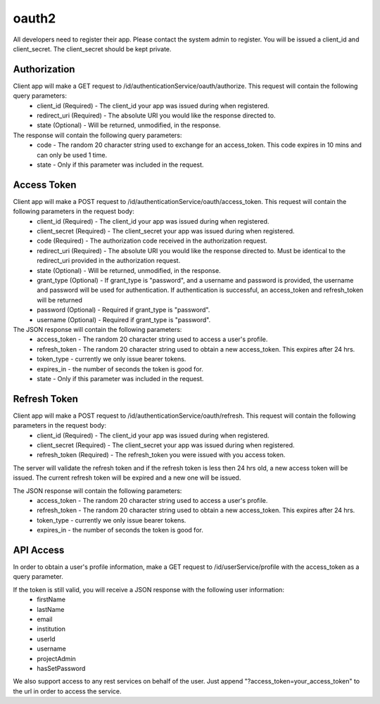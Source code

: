 .. oauth2

oauth2
=============
All developers need to register their app. Please contact the system admin to register. You will be issued a client_id and client_secret. The client_secret should be kept private.

Authorization
-------------

Client app will make a GET request to /id/authenticationService/oauth/authorize. This request will contain the following query parameters:
    * client_id (Required) - The client_id your app was issued during when registered.
    * redirect_uri (Required) - The absolute URI you would like the response directed to.
    * state (Optional) - Will be returned, unmodified, in the response. 

The response will contain the following query parameters:
    * code - The random 20 character string used to exchange for an access_token. This code expires in 10 mins and can only be used 1 time.
    * state - Only if this parameter was included in the request.

Access Token
-------------

Client app will make a POST request to /id/authenticationService/oauth/access_token. This request will contain the following parameters in the request body:
    * client_id (Required) - The client_id your app was issued during when registered.
    * client_secret (Required) - The client_secret your app was issued during when registered.
    * code (Required) - The authorization code received in the authorization request.
    * redirect_uri (Required) - The absolute URI you would like the response directed to. Must be identical to the redirect_uri provided in the authorization request.
    * state (Optional) - Will be returned, unmodified, in the response.
    * grant_type (Optional) - If grant_type is "password", and a username and password is provided, the username and password will be used for authentication. If authentication is successful, an access_token and refresh_token will be returned
    * password (Optional) - Required if grant_type is "password".
    * username (Optional) - Required if grant_type is "password".

The JSON response will contain the following parameters:
    * access_token - The random 20 character string used to access a user's profile.
    * refresh_token - The random 20 character string used to obtain a new access_token. This expires after 24 hrs.
    * token_type - currently we only issue bearer tokens.
    * expires_in - the number of seconds the token is good for.
    * state - Only if this parameter was included in the request.

Refresh Token
-------------

Client app will make a POST request to /id/authenticationService/oauth/refresh. This request will contain the following parameters in the request body:
    * client_id (Required) - The client_id your app was issued during when registered.
    * client_secret (Required) - The client_secret your app was issued during when registered.
    * refresh_token (Required) - The refresh_token you were issued with you access token.

The server will validate the refresh token and if the refresh token is less then 24 hrs old, a new access token will be issued. The current refresh token will be expired and a new one will be issued.

The JSON response will contain the following parameters:
    * access_token - The random 20 character string used to access a user's profile.
    * refresh_token - The random 20 character string used to obtain a new access_token. This expires after 24 hrs.
    * token_type - currently we only issue bearer tokens.
    * expires_in - the number of seconds the token is good for.

API Access
-------------

In order to obtain a user's profile information, make a GET request to /id/userService/profile with the access_token as a query parameter.

If the token is still valid, you will receive a JSON response with the following user information:
    * firstName
    * lastName
    * email
    * institution
    * userId
    * username
    * projectAdmin
    * hasSetPassword

We also support access to any rest services on behalf of the user. Just append "?access_token=your_access_token" to the url in order to access the service.
